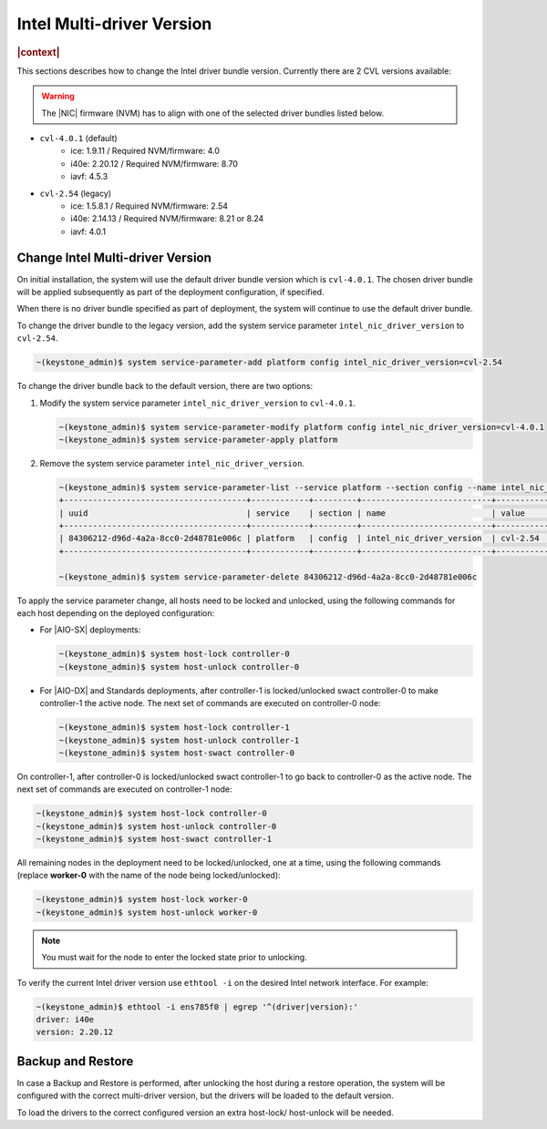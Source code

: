 .. _intel-multi-driver-version-5e23e989daf5:

==========================
Intel Multi-driver Version
==========================

.. rubric:: |context|

This sections describes how to change the Intel driver bundle version.
Currently there are 2 CVL versions available:

.. warning::

    The |NIC| firmware (NVM) has to align with one of the selected driver
    bundles listed below.

-   ``cvl-4.0.1`` (default)
      - ice: 1.9.11 / Required NVM/firmware: 4.0
      - i40e: 2.20.12 / Required NVM/firmware: 8.70
      - iavf: 4.5.3

-   ``cvl-2.54`` (legacy)
      - ice: 1.5.8.1 / Required NVM/firmware: 2.54
      - i40e: 2.14.13 / Required NVM/firmware: 8.21 or 8.24
      - iavf: 4.0.1

Change Intel Multi-driver Version
---------------------------------

On initial installation, the system will use the default driver bundle version
which is ``cvl-4.0.1``. The chosen driver bundle will be applied subsequently
as part of the deployment configuration, if specified.

When there is no driver bundle specified as part of deployment, the system will
continue to use the default driver bundle.

To change the driver bundle to the legacy version, add the system service
parameter ``intel_nic_driver_version`` to ``cvl-2.54``.

.. code-block:: none

    ~(keystone_admin)$ system service-parameter-add platform config intel_nic_driver_version=cvl-2.54


To change the driver bundle back to the default version, there are two options:

#.  Modify the system service parameter ``intel_nic_driver_version`` to
    ``cvl-4.0.1``.

    .. code-block:: none

        ~(keystone_admin)$ system service-parameter-modify platform config intel_nic_driver_version=cvl-4.0.1
        ~(keystone_admin)$ system service-parameter-apply platform

#.  Remove the system service parameter ``intel_nic_driver_version``.

    .. code-block:: none

        ~(keystone_admin)$ system service-parameter-list --service platform --section config --name intel_nic_driver_version
        +--------------------------------------+------------+---------+---------------------------+-----------+-------------+----------+
        | uuid                                 | service    | section | name                      | value     | personality | resource |
        +--------------------------------------+------------+---------+---------------------------+-----------+-------------+----------+
        | 84306212-d96d-4a2a-8cc0-2d48781e006c | platform   | config  | intel_nic_driver_version  | cvl-2.54  | None        | None     |
        +--------------------------------------+------------+---------+---------------------------+-----------+-------------+----------+

        ~(keystone_admin)$ system service-parameter-delete 84306212-d96d-4a2a-8cc0-2d48781e006c

To apply the service parameter change, all hosts need to be locked and
unlocked, using the following commands for each host depending on the deployed
configuration:

-   For |AIO-SX| deployments:

    .. code-block:: none

        ~(keystone_admin)$ system host-lock controller-0
        ~(keystone_admin)$ system host-unlock controller-0

-   For |AIO-DX| and Standards deployments, after controller-1 is locked/unlocked
    swact controller-0 to make controller-1 the active node. The next set of
    commands are executed on controller-0 node:

    .. code-block:: none

        ~(keystone_admin)$ system host-lock controller-1
        ~(keystone_admin)$ system host-unlock controller-1
        ~(keystone_admin)$ system host-swact controller-0

On controller-1, after controller-0 is locked/unlocked swact controller-1 to go
back to controller-0 as the active node. The next set of commands are executed
on controller-1 node:

.. code-block:: none

    ~(keystone_admin)$ system host-lock controller-0
    ~(keystone_admin)$ system host-unlock controller-0
    ~(keystone_admin)$ system host-swact controller-1

All remaining nodes in the deployment need to be locked/unlocked, one at a time,
using the following commands (replace **worker-0** with the name of the node being
locked/unlocked):

.. code-block:: none

    ~(keystone_admin)$ system host-lock worker-0
    ~(keystone_admin)$ system host-unlock worker-0

.. note::

   You must wait for the node to enter the locked state prior to unlocking.

To verify the current Intel driver version use ``ethtool -i`` on the desired
Intel network interface. For example:

.. code-block:: none

    ~(keystone_admin)$ ethtool -i ens785f0 | egrep '^(driver|version):'
    driver: i40e
    version: 2.20.12

Backup and Restore
------------------

In case a Backup and Restore is performed, after unlocking the host during a
restore operation, the system will be configured with the correct multi-driver
version, but the drivers will be loaded to the default version.

To load the drivers to the correct configured version an extra host-lock/
host-unlock will be needed.

.. only:: partner

    .. include:: /_includes/intel-multi-driver-version.rest

